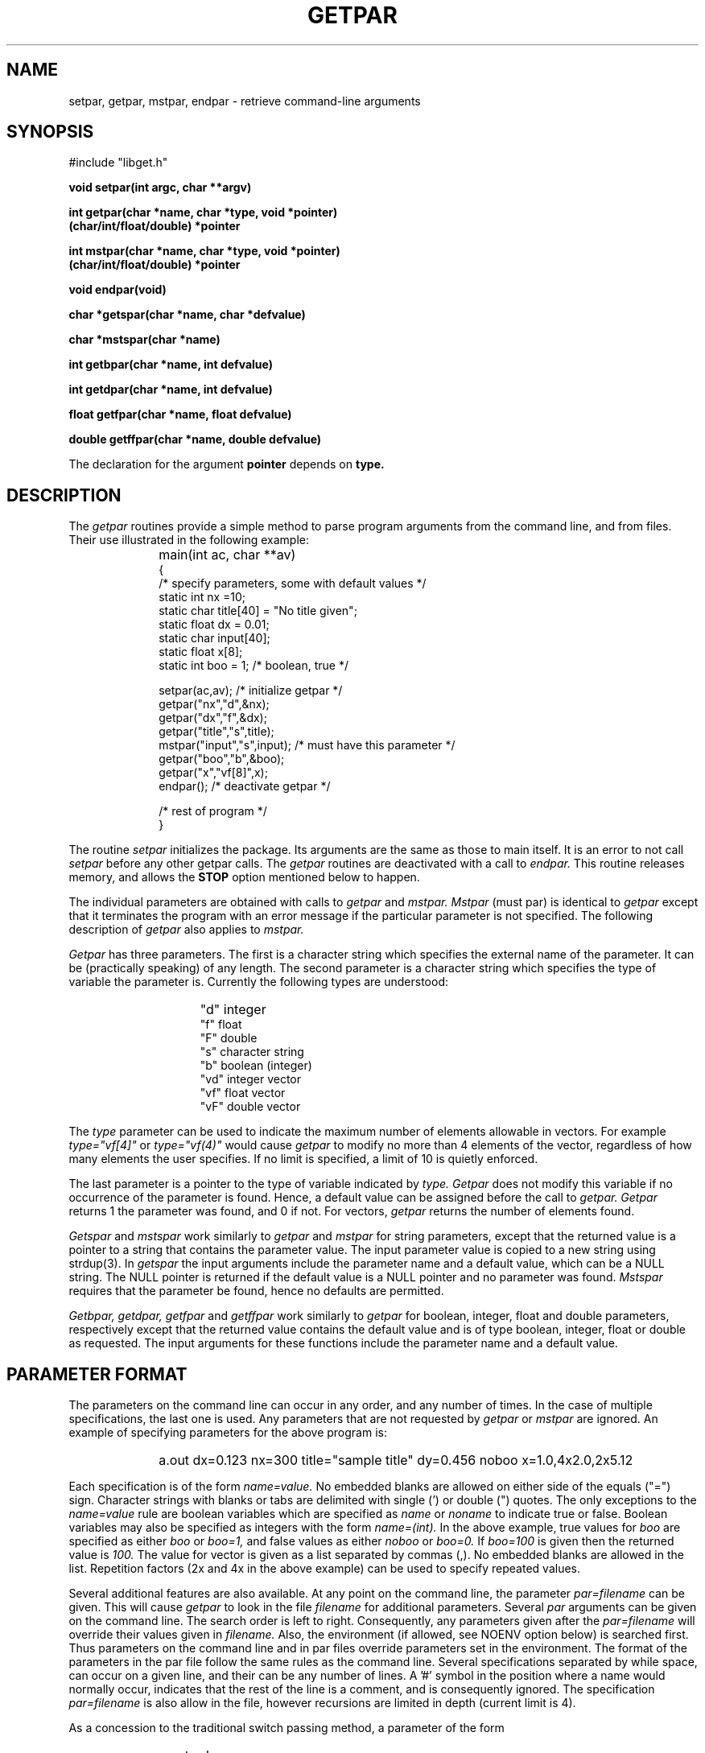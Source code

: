.\" @(#)getpar.3	56.1 10/25/93
.TH GETPAR 3 
.SH NAME
setpar, getpar, mstpar, endpar \- retrieve command-line arguments
.SH SYNOPSIS 
#include "libget.h"
.PP
.B void setpar(int argc, char **argv)
.PP
.B int getpar(char *name, char *type,
.B void *pointer)
.br
.B (char/int/float/double) *pointer
.PP
.B int mstpar(char *name, char *type,
.B void *pointer)
.br
.B (char/int/float/double) *pointer
.PP
.B void endpar(void)
.PP
.B char *getspar(char *name, char *defvalue)
.PP
.B char *mstspar(char *name)
.PP
.B int getbpar(char *name, int defvalue)
.PP
.B int getdpar(char *name, int defvalue)
.PP
.B float getfpar(char *name, float defvalue)
.PP
.B double getffpar(char *name, double defvalue)
.PP
The declaration for the argument
.B pointer
depends on
.B type.
.SH DESCRIPTION
The
.I getpar
routines provide a simple method to parse program arguments from
the command line, and from files.
Their use illustrated in the following example:
.IP "" 10
main(int ac, char **av)
.br
   {
.br
	/* specify parameters, some with default values */
.br
	static int nx =10;
.br
	static char title[40] = "No title given";
.br
	static float dx = 0.01;
.br
	static char input[40];
.br
	static float x[8];
.br
	static int boo = 1;	/* boolean, true */

.br
	setpar(ac,av);			 /* initialize getpar */
.br
	getpar("nx","d",&nx);
.br
	getpar("dx","f",&dx);
.br
	getpar("title","s",title);
.br
	mstpar("input","s",input); /* must have this parameter */
.br
	getpar("boo","b",&boo);
.br
	getpar("x","vf[8]",x);
.br
	endpar();		 /* deactivate getpar */
.br

.br
	/* rest of program */
.br
   }
.PP
The routine
.I setpar
initializes the package.
Its arguments are the same as those to main itself.
It is an error to not call
.I setpar
before any other getpar calls.
The
.I getpar
routines are deactivated with a call to
.I endpar.
This routine releases memory, and allows the
.B STOP
option mentioned below to happen.
.PP
The individual parameters are obtained with calls to
.I getpar
and
.I mstpar.
.I Mstpar
(must par) is identical to
.I getpar
except that it terminates the program with an error message
if the particular parameter is not specified.
The following description of
.I getpar
also applies to
.I mstpar.
.PP
.I Getpar
has three parameters.
The first is a character string which specifies the external name
of the parameter.
It can be (practically speaking) of any length.
The second parameter is a character string which specifies the type
of variable the parameter is.
Currently the following types are understood:
.IP "" 15
"d"	integer
.br
"f"	float
.br
"F"	double
.br
"s"	character string
.br
"b"	boolean (integer)
.br
"vd"	integer vector
.br
"vf"	float vector
.br
"vF"	double vector
.PP
The \fItype\fR parameter can be used to indicate the maximum number
of elements allowable in vectors.
For example \fItype="vf[4]"\fR or \fItype="vf(4)"\fR would
cause \fIgetpar\fR to modify no more than 4 elements of the vector,
regardless of how many elements the user specifies.
If no limit is specified, a limit of 10 is quietly enforced.
.PP
The last parameter is a pointer to the type of variable indicated by
.I type.
.I Getpar
does not modify this variable if no occurrence of the parameter is found.
Hence, a default value can be assigned before the call to
.I getpar.
.I Getpar
returns 1 the parameter was found, and 0 if not.
For vectors,
.I getpar
returns the number of elements found.
.PP
.I Getspar 
and 
.I mstspar 
work similarly to 
.I getpar 
and 
.I mstpar 
for string parameters, except that the returned value is a pointer to a string
that contains the parameter value.  The input parameter value is
copied to a new string using strdup(3).
In 
.I getspar
the input arguments include the
parameter name and a default value, which can be a NULL string.  The 
NULL pointer is returned if the default value is a NULL pointer and
no parameter was found.  
.I Mstspar
requires that the parameter be found, hence no defaults are permitted.
.PP
.I Getbpar, getdpar, getfpar 
and 
.I getffpar 
work similarly to 
.I getpar 
for 
boolean, integer, float and double parameters, respectively except that 
the returned value contains the default value and is of type boolean, 
integer, float or double as requested.
The input arguments for these functions include the
parameter name and a default value.
.SH PARAMETER FORMAT
.PP
The parameters on the command line can occur in any order,
and any number of times.
In the case of multiple specifications, the last one is used.
Any parameters that are not requested by
.I getpar
or
.I mstpar
are ignored.
An example of specifying parameters for the above program is:
.IP "" 10
a.out dx=0.123  nx=300 title="sample title"  dy=0.456 noboo x=1.0,4x2.0,2x5.12
.PP
Each specification is of the form
.I name=value.
No embedded blanks are allowed on either side of the equals ("=") sign.
Character strings with blanks or tabs are delimited with single (') or
double (") quotes.
The only exceptions to the
.I name=value
rule are boolean variables which are specified as
.I name
or
.I noname
to indicate true or false.
Boolean variables may also be specified as integers with the form
.I name=(int).
In the above example, true values for
.I boo
are specified as either
.I boo
or
.I boo=1,
and false values as either
.I noboo
or
.I boo=0.
If
.I boo=100
is given then the returned value is
.I 100.
The value for vector is given as a list separated by commas (,).
No embedded blanks are allowed in the list.
Repetition factors (2x and 4x in the above example) can be used to
specify repeated values.
.PP
Several additional features are also available.
At any point on the command line, the parameter
.I par=filename
can be given.
This will cause
.I getpar
to look in the file
.I filename
for additional parameters.
Several
.I par
arguments can be given on the command line.
The search order is left to right.
Consequently, any parameters given after the
.I par=filename
will override their values given in
.I filename.
Also, the environment (if allowed, see NOENV option below) is searched first.
Thus parameters on the command line and in par files override parameters
set in the environment.
The format of the parameters in the par file follow the same rules as the
command line.
Several specifications separated by while space, can occur on a given
line, and their can be any number of lines.
A '#' symbol in the position where a name would normally occur,
indicates that the rest of the line is a comment, and is consequently
ignored.
The specification
.I par=filename
is also allow in the file, however recursions are limited in depth
(current limit is 4).
.PP
As a concession to the traditional switch passing method, a parameter
of the form
.IP "" 10
a.out -abc
.PP
is available to the calling program as a character string with the call
.IP "" 10
getpar("SWITCH","s",&sw);
.PP
where in the example above, the string
.I sw
would be
.I abc.
.PP
Parameters in the shell environment can be set (unset) with the
C-shell commands:
.IP "" 10
setenv name value
.IP "" 10
unsetenv name
.PP
The parameters in the environment can be printed with the command
.IP "" 10
printenv
.PP
Five additional parameters allow for input checking, and program
interrogation.
.TP 10
.B STOP
The call to
.I endpar
will terminate the program if this parameter is given.
.TP 10
.B LIST
Each call to
.I getpar
or
.I mstpar
will cause the name, type, and value of the variable to be
listed on
.I stderr.
If
.I LIST=filename
is given, the listing is put in the file
.I filename.
This option is useful for interrogating a program as to what it wants
for input.
.TP 10
.B INPUT
.I Setpar
will list all input parameters that are found.
This option is useful for debugging input data, and determining
where a particular parameter is coming from in multiple
.I par
specifications.
If
.I INPUT=filename
is given, the listing is put in the file
.I filename.
.TP 10
.B NOENV
will disallow any parameters to be obtained from the environment.
It may occur on the command line, in a par file, or in the environment
itself.
.TP 10
.B VERBOSE
will cause
.I getpar/mstpar
to print the name of the parameter before starting to search for it.
This provides a quick method of determining which subroutine call is
at fault, when a program dies in the getpar package.
.PP 
Limited parameter substitution is supported.  An example of the syntax is
.TP 10
.I dir=/usr/local/lib
.TP 10
.I file=filename
.TP 10
.I path=$(dir)/$(path)
Parameter substitution occurs during parameter input.  Whenever a
parameter to be substituted is encountered during input, the list of
previously defined parameters (including the environment) are searched
for the value and immediately substituted.  Thus, for the purpose of
substitution, the ordering of parameter input is important.
Substitution may be suppressed by escaping the "$" with a backslash (
\\ ).  If a parameter value contains the name of an undefined parameter,
it is simply removed from the parameter value.
.SH AVAILABILITY
The
.I getpar
routines are in the library
.I /opt/util/lib/libget.a
and may be loaded with
.I -L/opt/util/lib -lget
.SH "SEE ALSO"
getarg(3)
.SH WARNINGS
Be careful that
.I type
is correctly specified, when dealing with floats and doubles.
If a double pointer is used with \fItype="f"\fR,
The lowest 32 bits of the mantissa will not be set correctly.
If a float pointer and \fItype="F"\fR
are used, the next element in memory will be clobbered.
If the last combination is used in vector mode, you will get garbage back.
.PP
If a program appears to be behaving differently for identical input
parameters, make sure that some defaulted parameters are not sneaking
in via the environment.
The NOENV option may be of some use in this case.
If you believe back door parameters are a bad practice, then set NOENV in
your login shell.
.SH DIAGNOSTICS
The routines produce error messages of the type:
.br
.br
****** ERROR program[getpar]: ******
.br
	error message
.br
.br
Hopefully the error message is diagnostic of the trouble.
If you are debugging a program try the VERBOSE option to see which
call generated the problem.
.SH BUGS
Errors in calls to
.I mstpar
are often reported as calls to
.I getpar.
.PP
Parameter substitution might be more useful (but the program would
be more complex) if the ordering requirements were relaxed.
.SH AUTHOR
Originally Robert W. Clayton, Seismological Laboratory, Caltech,
Pasadena, CA 91125.  Now Blair Zajac has updated some of this stuff.
